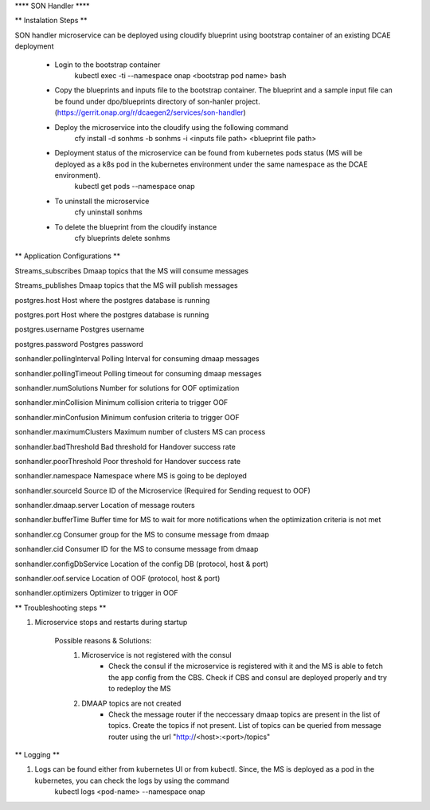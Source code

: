 **** SON Handler ****

** Instalation Steps **

SON handler microservice can be deployed using cloudify blueprint using bootstrap container of an existing DCAE deployment

  * Login to the bootstrap container
        kubectl exec -ti --namespace onap <bootstrap pod name> bash
  * Copy the blueprints and inputs file to the bootstrap container. The blueprint and a sample input file can be found under dpo/blueprints directory of son-hanler project. (https://gerrit.onap.org/r/dcaegen2/services/son-handler)
  * Deploy the microservice into the cloudify using the following command
        cfy install -d sonhms -b sonhms -i <inputs file path> <blueprint file path>
  * Deployment status of the microservice can be found from kubernetes pods status (MS will be deployed as a k8s pod in the kubernetes environment under the same namespace as the DCAE environment).
        kubectl get pods --namespace onap
  * To uninstall the microservice
        cfy uninstall sonhms
  * To delete the blueprint from the cloudify instance
        cfy blueprints delete sonhms


** Application Configurations **

Streams_subscribes                Dmaap topics that the MS will consume messages

Streams_publishes                 Dmaap topics that the MS will publish messages

postgres.host                     Host where the postgres database is running

postgres.port                     Host where the postgres database is running

postgres.username                 Postgres username

postgres.password                 Postgres password

sonhandler.pollingInterval        Polling Interval for consuming dmaap messages

sonhandler.pollingTimeout         Polling timeout for consuming dmaap messages

sonhandler.numSolutions           Number for solutions for OOF optimization

sonhandler.minCollision           Minimum collision criteria to trigger OOF

sonhandler.minConfusion           Minimum confusion criteria to trigger OOF

sonhandler.maximumClusters        Maximum number of clusters MS can process

sonhandler.badThreshold           Bad threshold for Handover success rate

sonhandler.poorThreshold          Poor threshold for Handover success rate

sonhandler.namespace              Namespace where MS is going to be deployed

sonhandler.sourceId               Source ID of the Microservice (Required for Sending request to OOF)

sonhandler.dmaap.server           Location of message routers

sonhandler.bufferTime             Buffer time for MS to wait for more notifications when the optimization criteria is not met

sonhandler.cg                     Consumer group for the MS to consume message from dmaap

sonhandler.cid                    Consumer ID for the MS to consume message from dmaap

sonhandler.configDbService        Location of the config DB (protocol, host & port)
 
sonhandler.oof.service            Location of OOF (protocol, host & port)

sonhandler.optimizers             Optimizer to trigger in OOF

** Troubleshooting steps **

1. Microservice stops and restarts during startup

    Possible reasons & Solutions: 
     1. Microservice is not registered with the consul 
            - Check the consul if the microservice is registered with it and the MS is able to fetch the app config from the CBS. Check if CBS and consul are deployed properly and try to redeploy the MS
     2. DMAAP topics are not created 
            - Check the message router if the neccessary dmaap topics are present in the list of topics. Create the topics if not present.
              List of topics can be queried from message router using the url "http://<host>:<port>/topics"


** Logging **

1. Logs can be found either from kubernetes UI or from kubectl. Since, the MS is deployed as a pod in the kubernetes, you can check the logs by using the command
        kubectl logs <pod-name> --namespace onap



